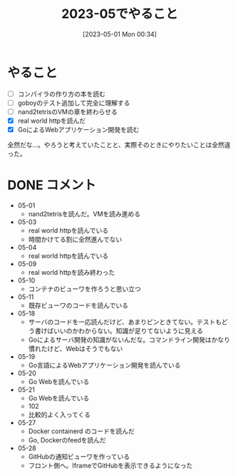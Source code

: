 #+title:      2023-05でやること
#+date:       [2023-05-01 Mon 00:34]
#+filetags:   :essay:
#+identifier: 20230501T003444

* やること

- [ ] コンパイラの作り方の本を読む
- [ ] goboyのテスト追加して完全に理解する
- [ ] nand2tetrisのVMの章を終わらせる
- [X] real world httpを読んだ
- [X] GoによるWebアプリケーション開発を読む

全然だな...。やろうと考えていたことと、実際そのときにやりたいことは全然違った。

* DONE コメント
CLOSED: [2023-06-01 Thu 20:54]
- 05-01
  - nand2tetrisを読んだ。VMを読み進める
- 05-03
  - real world httpを読んでいる
  - 時間かけてる割に全然進んでない
- 05-04
  - real world httpを読んでいる
- 05-09
  - real world httpを読み終わった
- 05-10
  - コンテナのビューワを作ろうと思い立つ
- 05-11
  - 既存ビューワのコードを読んでいる
- 05-18
  - サーバのコードを一応読んだけど、あまりピンときてない。テストもどう書けばいいのかわからない。知識が足りてないように見える
  - Goによるサーバ開発の知識がないんだな。コマンドライン開発はかなり慣れたけど、Webはそうでもない
- 05-19
  - Go言語によるWebアプリケーション開発を読んでいる
- 05-20
  - Go Webを読んでいる
- 05-21
  - Go Webを読んでいる
  - 102
  - 比較的よく入ってくる
- 05-27
  - Docker containerd のコードを読んだ
  - Go, Dockerのfeedを読んだ
- 05-28
  - GitHubの通知ビューワを作っている
  - フロント側へ。IframeでGitHubを表示できるようになった
